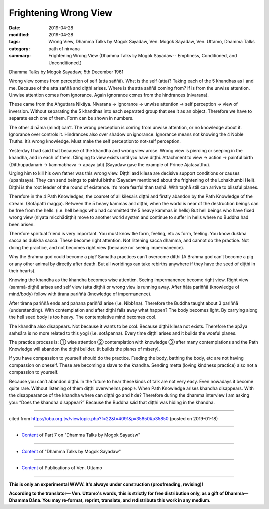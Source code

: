 ==========================================
Frightening Wrong View
==========================================

:date: 2019-04-28
:modified: 2019-04-28
:tags: Wrong View, Dhamma Talks by Mogok Sayadaw, Ven. Mogok Sayadaw, Ven. Uttamo, Dhamma Talks
:category: path of nirvana
:summary: Frightening Wrong View (Dhamma Talks by Mogok Sayadaw-- Emptiness, Conditioned, and Unconditioned.)

Dhamma Talks by Mogok Sayadaw; 5th December 1961

Wrong view comes from perception of self (atta saññā). What is the self (atta)? Taking each of the 5 khandhas as I and me. Because of the atta saññā and diṭṭhi arises. Where is the atta saññā coming from? If is from the unwise attention. Unwise attention comes from ignorance. Again ignorance comes from the hindrances (nivarana). 

These came from the Aṅguttara Nikāya. Nivarana → ignorance → unwise attention → self perception → view of inversion. Without separating the 5 khandhas into each separated group that see it as an object. Therefore we have to separate each one of them. Form can be shown in numbers. 

The other 4 nāma (mind) can’t. The wrong perception is coming from unwise attention, or no knowledge about it. Ignorance over controls it. Hindrances also over shadow on ignorance. Ignorance means not knowing the 4 Noble Truths. It’s wrong knowledge. Must make the self perception to not-self perception. 

Yesterday I had said that because of the khandha and wrong view arose. Wrong view is piercing or seeping in the khandha, and in each of them. Clinging to view exists until you have diṭṭhi. Attachment to view → action → painful birth (Ditthupādānaṁ → kammabhava → apāya jati) (Sayadaw gave the example of Prince Ajatasatthu). 

Urging him to kill his own father was this wrong view. Diṭṭhi and kilesa are decisive support conditions or causes (upanisaya). They can send beings to painful births (Sayadaw mentioned about the frightening of the Lohakhumbi Hell). Diṭṭhi is the root leader of the round of existence. It’s more fearful than taṇhā. With taṇhā still can arrive to blissful planes. 

Therefore in the 4 Path Knowledges, the coarset of all kilesa is diṭṭhi and firstly abandon by the Path Knowledge of the stream. (Sotāpatti magga). Between the 5 heavy kammas and diṭṭhi, when the world is near of the destruction beings can be free from the hells. (i.e. hell beings who had committed the 5 heavy kammas in hells) But hell beings who have fixed wrong view (niyata micchādiṭṭhi) move to another world system and continue to suffer in hells where no Buddha had been arisen.

Therefore spiritual friend is very important. You must know the form, feeling, etc as form, feeling. You know dukkha sacca as dukkha sacca. These become right attention. Not listening sacca dhamma, and cannot do the practice. Not doing the practice, and not becomes right view (because not seeing impermanence). 

Why the Brahma god could become a pig? Samatha practices can’t overcome diṭṭhi (A Brahma god can’t become a pig or any other animal by directly after death. But all worldings can take rebirths anywhere if they have the seed of diṭṭhi in their hearts). 

Knowing the khandha as the khandha becomes wise attention. Seeing impermanence become right view. Right view (sammā-diṭṭhi) arises and self view (atta diṭṭhi) or wrong view is running away. After ñāta pariññā (knowledge of mind/body) follow with tirana pariññā (knowledge of impermanence). 

After tirana pariññā ends and pahana pariññā arise (i.e. Nibbāna). Therefore the Buddha taught about 3 pariññā (understanding). With contemplation and after diṭṭhi falls away what happen? The body becomes light. By carrying along the hell seed body is too heavy. The contemplative mind becomes cool. 

The khandha also disappears. Not because it wants to be cool. Because diṭṭhi kilesa not exists. Therefore the apāya saṁsāra is no more related to this yogi (i.e. sotāpanna). Every time diṭṭhi arises and it builds the woeful planes. 

The practice process is: ① wise attention ② contemplation with knowledge ③ after many contemplations and the Path Knowledge will abandon the diṭṭhi builder. (it builds the planes of misery). 

If you have compassion to yourself should do the practice. Feeding the body, bathing the body, etc are not having compassion on oneself. These are becoming a slave to the khandha. Sending metta (loving kindness practice) also not a compassion to yourself. 

Because you can’t abandon diṭṭhi. In the future to hear these kinds of talk are not very easy. Even nowadays it become quite rare. Without listening of them diṭṭhi overwhelms people. When Path Knowledge arises khandha disappears. With the disappearance of the khandha where can diṭṭhi go and hide? Therefore during the dhamma interview I am asking you: “Does the khandha disappear?” Because the Buddha said that diṭṭhi was hiding in the khandha.

------

cited from https://oba.org.tw/viewtopic.php?f=22&t=4091&p=35850#p35850 (posted on 2019-01-18)

------

- `Content <{filename}pt07-content-of-part07%zh.rst>`__ of Part 7 on "Dhamma Talks by Mogok Sayadaw"

------

- `Content <{filename}content-of-dhamma-talks-by-mogok-sayadaw%zh.rst>`__ of "Dhamma Talks by Mogok Sayadaw"

------

- `Content <{filename}../publication-of-ven-uttamo%zh.rst>`__ of Publications of Ven. Uttamo

------

**This is only an experimental WWW. It's always under construction (proofreading, revising)!**

**According to the translator— Ven. Uttamo's words, this is strictly for free distribution only, as a gift of Dhamma—Dhamma Dāna. You may re-format, reprint, translate, and redistribute this work in any medium.**

..
  2019-04-24  create rst; post on 04-28